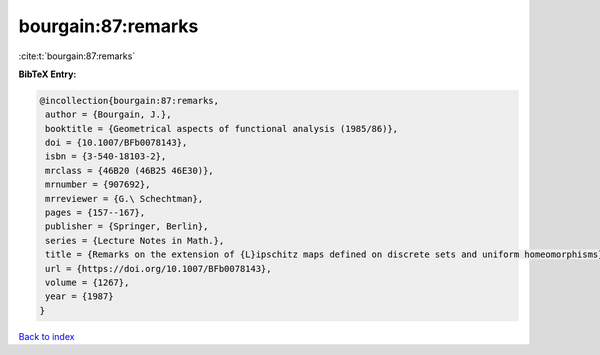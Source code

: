 bourgain:87:remarks
===================

:cite:t:`bourgain:87:remarks`

**BibTeX Entry:**

.. code-block:: bibtex

   @incollection{bourgain:87:remarks,
    author = {Bourgain, J.},
    booktitle = {Geometrical aspects of functional analysis (1985/86)},
    doi = {10.1007/BFb0078143},
    isbn = {3-540-18103-2},
    mrclass = {46B20 (46B25 46E30)},
    mrnumber = {907692},
    mrreviewer = {G.\ Schechtman},
    pages = {157--167},
    publisher = {Springer, Berlin},
    series = {Lecture Notes in Math.},
    title = {Remarks on the extension of {L}ipschitz maps defined on discrete sets and uniform homeomorphisms},
    url = {https://doi.org/10.1007/BFb0078143},
    volume = {1267},
    year = {1987}
   }

`Back to index <../By-Cite-Keys.rst>`_

